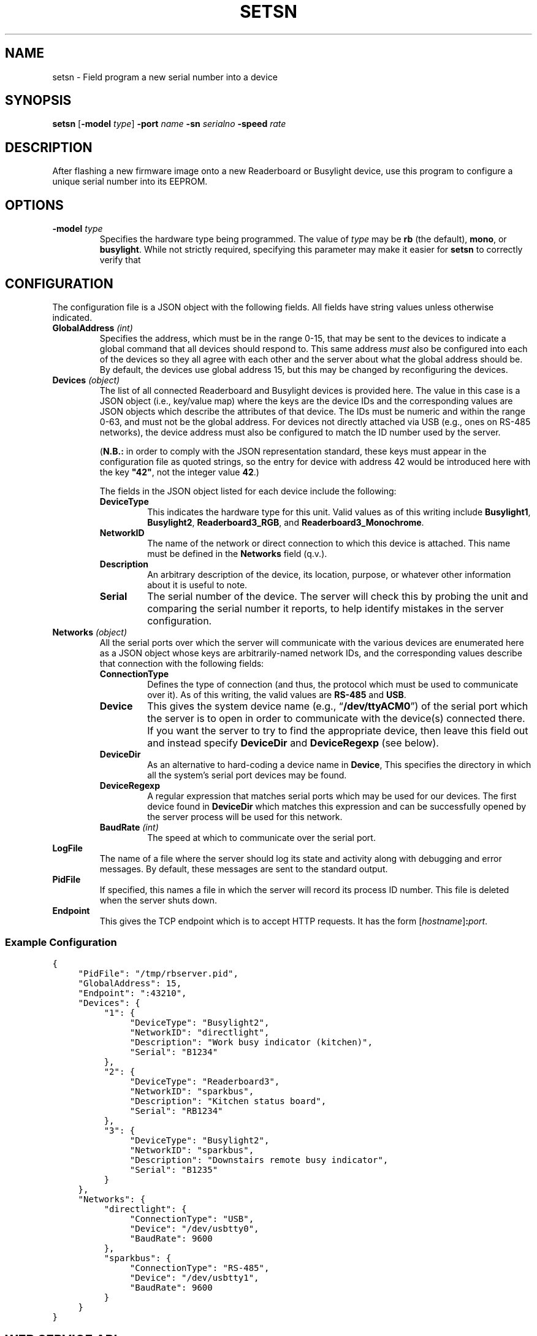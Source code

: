 .TH SETSN 1 "Readerboard/Busylight Project" 29-Sep-2024
.SH NAME
setsn \- Field program a new serial number into a device
.SH SYNOPSIS
.na
.B setsn
.RB [ \-model
.IR type ]
.B \-port
.I name
.B \-sn
.I serialno
.B \-speed
.I rate
.ad
.SH DESCRIPTION
.LP
After flashing a new firmware image onto a new Readerboard or Busylight device, use this program to
configure a unique serial number into its EEPROM.
.SH OPTIONS
.TP
.BI "\-model " type
Specifies the hardware type being programmed. The value of
.I type
may be
.BR rb
(the default),
.BR mono ,
or
.BR busylight .
While not strictly required, specifying this parameter may make it easier for
.B setsn
to correctly verify that 
.SH CONFIGURATION
.LP
The configuration file is a JSON object with the following fields. All fields have string values unless otherwise indicated.
.TP
.BI "GlobalAddress " (int)
Specifies the address, which must be in the range 0\-15, that may be sent to the devices to indicate a global command that
all devices should respond to. This same address
.I must
also be configured into each of the devices so they all agree with each other and the server about what the global address
should be. By default, the devices use global address 15, but this may be changed by reconfiguring the devices.
.TP
.BI "Devices " (object)
The list of all connected Readerboard and Busylight devices is provided here. The value in this case is a JSON object
(i.e., key/value map) where the keys are the device IDs and the corresponding values are JSON objects which describe
the attributes of that device. The IDs must be numeric and within the range 0\-63, and must not be the global address.
For devices not directly attached via USB (e.g., ones on RS-485 networks), the device address must also be configured to
match the ID number used by the server.
.RS
.LP
.RB ( N.B.:
in order to comply with the JSON representation standard, these keys must appear in the configuration file as quoted
strings, so the entry for device with address 42 would be introduced here with the key
.BR \[dq]42\[dq] ,
not the integer value
.BR 42 .)
.LP
The fields in the JSON object listed for each device include the following:
.TP
.B DeviceType
This indicates the hardware type for this unit. Valid values as of this writing include
.BR Busylight1 ,
.BR Busylight2 ,
.BR Readerboard3_RGB ,
and
.BR Readerboard3_Monochrome .
.TP
.B NetworkID
The name of the network or direct connection to which this device is attached. This name must be defined in the
.B Networks
field (q.v.).
.TP
.B Description
An arbitrary description of the device, its location, purpose, or whatever other information about it is useful to note.
.TP
.B Serial
The serial number of the device. The server will check this by probing the unit and comparing the serial number it reports,
to help identify mistakes in the server configuration.
.RE
.TP
.BI "Networks " (object)
All the serial ports over which the server will communicate with the various devices are enumerated here as a JSON object
whose keys are arbitrarily-named network IDs, and the corresponding values describe that connection with the following fields:
.RS
.TP
.B ConnectionType
Defines the type of connection (and thus, the protocol which must be used to communicate over it). As of this writing,
the valid values are
.BR RS-485
and
.BR USB .
.TP
.B Device
This gives the system device name (e.g., 
.RB \*(lq /dev/ttyACM0 \*(rq)
of the serial port which the server is to open in order to communicate with the device(s) connected there.
If you want the server to try to find the appropriate device, then leave this field out and instead
specify
.B DeviceDir
and
.B DeviceRegexp
(see below).
.TP
.B DeviceDir
As an alternative to hard-coding a device name in
.BR Device ,
This specifies the directory in which all the system's serial port devices may be found.
.TP
.B DeviceRegexp
A regular expression that matches serial ports which may be used for our devices. The first device
found in
.B DeviceDir
which matches this expression and can be successfully opened by the server process will be used for
this network.
.TP
.BI "BaudRate " (int)
The speed at which to communicate over the serial port.
.TP
.RE
.TP
.B LogFile
The name of a file where the server should log its state and activity along with debugging and error messages. By default,
these messages are sent to the standard output.
.TP
.B PidFile
If specified, this names a file in which the server will record its process ID number. This file is deleted when the server
shuts down.
.TP
.B Endpoint
This gives the TCP endpoint which is to accept HTTP requests. It has the form
.RI [ hostname ] \fB:\fPport .
.SS "Example Configuration"
.na
.nf
.ft C
{
	"PidFile": "/tmp/rbserver.pid",
	"GlobalAddress": 15,
	"Endpoint": ":43210",
	"Devices": {
		"1": {
			"DeviceType": "Busylight2", 
			"NetworkID": "directlight",
			"Description": "Work busy indicator (kitchen)",
			"Serial": "B1234"
		},
		"2": {
			"DeviceType": "Readerboard3",
			"NetworkID": "sparkbus",
			"Description": "Kitchen status board",
			"Serial": "RB1234"
		},
		"3": {
			"DeviceType": "Busylight2",
			"NetworkID": "sparkbus",
			"Description": "Downstairs remote busy indicator",
			"Serial": "B1235"
		}
	},
	"Networks": {
		"directlight": {
			"ConnectionType": "USB",
			"Device": "/dev/usbtty0",
			"BaudRate": 9600
		},
		"sparkbus": {
			"ConnectionType": "RS-485",
			"Device": "/dev/usbtty1",
			"BaudRate": 9600
		}
	}
}
.ft
.fi
.ad
.SH "WEB SERVICE API"
.LP
In the current pre-release version, no authentication protection is implemented, so steps must be taken by the user
or system administrator to ensure
that the endpoint is not reachable by untrusted systems or users.
.LP
The server responds to requests with URLs that begin with the prefix
.RS
.ft C
http://\fIhost\fP:\fIport\fP/readerboard/v1/\fIcommand\fP?a=\fIaddress(es)\fP
.ft R
.RE
followed by one of the following commands. All commands accept a parameter
.B a
which lists one or more device ID numbers which should receive the command. If the global
address is in the list, then the command will be sent to all units. If more than one address
is given, the addresses are separated from each other with commas.
.SS "Simple Device Commands"
.LP
The following commands carry out the requested operation and do not send a reply unless they need to report a problem.
This allows them to be sent with something as simple as a
.BR curl (1)
command at the shell prompt or in a script. In the descriptions that follow, we will omit the
.RB \*(lq ?a= ...\*(rq
parameter common to all commands which has already been described above.
.TP
.B alloff
Extinguish all LEDs on the device(s), including matrix LEDs and discrete status indicators.
.TP
.BI bitmap ... \fR[\fP&merge\fR][\fP&trans= transition \fR][\fP&pos= n \fR]\fP&image= bitmap
Draw a bitmap pattern on the LED matrix starting at column
.IR n .
If
.B merge
is specified with no value or the value
.BR true ,
the pixels are merged with those already on the display; otherwise the previous contents of the
affected columns are lost in favor of the new pattern.
.RS
.LP
The
.I bitmap
value consists of a number of planes separated by dollar-signs
.RB (\*(lq $ \*(rq). 
Each plane consists of a number of two-digit hex values which provide
the pattern of lit pixels for the corresponding column, with the least-significant bit representing the top pixel.
On RGB models, there are four planes specified: red, green, blue, and flash; a bit in the red, green, or blue plane adds that
color to the corresponding pixel, combining to allow eight colors (including off) to be displayed. Any pixel whose corresponding
bit in the flash plane is set will be flashed on and off instead of burning steady. Monochrome displays are similar but only
use two planes: the first indicates which pixels are lit and the second indicates which are flashing.
.RE
.TP
.B clear
Clear the LED matrix so all pixels are off.
.TP
.BI color ... &color= c
Sets the current color to the specified color code.
.TP
.BI flash ... &l= L0L1...LN
Sets a pattern of 0\-64 lights which will be illuminated in sequence on the discrete
status LEDs. Each value
.IR L0 ,
.IR L1 ,
etc., is either an ASCII digit representing the position in the stack of status lights or a single character which
represents the color of the desired light (as defined by each specific target device), or the special character 
.RB \*(lq _ \*(rq, 
which means no light should be on at that place in the sequence.
There are no delimiters between each
value in the sequence list. A sequence of zero length turns off the flasher entirely. A sequence of a single value merely
blinks that one LED on and off.
.TP
.BI font ... &idx= f
Select the font with ID number
.IR f .
.TP
.BI graph ... &colors= r0r1r2r3r4r5r6r7
Add a data element to the scrolling histogram display where the color of each pixel is given by color codes
.I r0
(for the top pixel in the column) through
.I r7
(the bottom pixel).
.TP
.BI graph ... &v= n
Add a data element to the scrolling histogram display as a stack of
.I n
lit pixels starting from the bottom of the column.
.TP
.BI light ... &l= L0L1...lN
Specifies up to 64 lights in the same fashion as for the
.B flash
command, but the set of lights are all turned on steady instead of flashing.
This command disables the flasher if it was running, but does not affect
the strober, thus allowing a steady pattern with a strobe as a secondary status indicator. Busylight units can only
light a single LED level at a time, while readerboard units can light any number.
.TP
.BI move ... &pos= n
Move the cursor to the specified absolute column number. 
.TP
.B off
Turn off the discrete status LED set on the target devices. The flasher and strober are stopped.
.TP
.BR scroll ...[ &loop ] &t=\fItext\fP
Scrolls
.I text
across the readerboard. If 
.B loop
is present (with no value or the value 
.BR true ),
the text will continually repeat in a never-ending scrolling display. Otherwise, it stops scrolling at the end of the text string.
The
.I text
value may contain special codes (these are introduced by control characters, so they are represented here using
the URL encoding as normally specified in the URL sent to the server):
.RS
'\".TP
'\".BI %03 pos
'\"Move cursor to column
'\".I pos
'\"(encoded as a six-bit integer value).
.TP
.BI %06 f
Switch the font to the one with the specified ID
.IR f .
'\".TP
'\".BI %08 pos
'\"Move the cursor
'\".I pos
'\"columns to the left.
.TP
.BI %0B c
Switch to the specified color.
'\".TP
'\".BI %0C pos
'\"Move the cursor
'\".I pos
'\"columns to the right.
.TP
.BI %18 hh
Insert character with the codepoint given by the two-digit hex number
.IR hh .
.RE
.TP
.BI strobe ... &l= L0L1...LN
Sets a pattern of 0\-64 lights which will be strobed (briefly flashed with a pause between each) in sequence on the discrete
status LEDs. Each value
.IR L0 ,
.IR L1 ,
etc., is either an ASCII digit representing the position in the stack of status lights or a single character which
represents the color of the desired light (as defined by each specific target device), or the special character 
.RB \*(lq _ \*(rq, 
which means no light should be strobed at that place in the sequence.
There are no delimiters between each
value in the sequence list. A sequence of zero length turns off the strober entirely. A sequence of a single value merely
strobes that one LED.
.TP
.B test
Run a test pattern on the target device(s) which demonstrates that the LEDs are all connected and the device's circuitry is functioning
properly.
.TP
.BR text ...[ &merge ][ &align= \fIalignment\fP][ &trans= \fItransition\fP] &t=\fItext\fP
Displays
.I text
on the readerboard, optionally merging the pixels that spell out the letters with existing
pixels on the sign and/or transitioning to the message using an effect.
The
.I text
value may contain special codes (these are introduced by control characters, so they are represented here using
the URL encoding as normally specified in the URL sent to the server):
.RS
.TP
.BI %03 p
Move cursor to column
.I p
(encoded as a six-bit integer value).
.TP
.BI %06 f
Switch the font to the one with the specified ID
.IR f .
.TP
.BI %08 p
Move the cursor
.I p
columns to the left.
.TP
.BI %0B c
Switch to the specified color.
.TP
.BI %0C p
Move the cursor
.I p
columns to the right.
.TP
.BI %18 hh
Insert character with the codepoint given by the two-digit hex number
.IR hh .
.RE
.TP
.BI configure-device ... &rspeed= baud &uspeed= baud &address= a &global= g
Command the target device (which must be a single device) to change its baud rates for RS-485 and USB, as well as its
own device address and its understanding of the system global address.
.SS "Query Commands"
.LP
The following commands query devices to get information about them, and then report that information back in a JSON-formatted reply
as an object with device IDs as keys and JSON-formatted payloads as the corresponding values.
.TP
.B busy
Query the device's discrete status LEDs, reporting on which lights are currently illuminated,
and the state of the strober and flasher.
.TP
.B query
Query the device's full status and report it. This includes the information reported by the
.B busy
command, as well as hardware and firmware revision numbers, serial number, contents of the LED matrix, etc.
.SS "Server Commands"
.LP
The following commands execute higher-level operations on the server which in turn affects how it manages the state of the connected
devices rather than being commands that are sent directly to the devices themselves.
.TP
.BI post ... &t= text &id= id \fR[\fP&trans= transition \fR][\fP&until= dt \fR][\fP&hold= d \fR][\fP&color= c \fR][\fP&visible= d \fR][\fP&show= d \fR][\fP&repeat= d \fR]\fP
Add a new message to the display list for the specified target devices. They will display these messages until they expire.
Sending other display-manipulating commands will suspend this display until a
.B clear
command is issued to the device. 
.RS
.LP
A number of variables, special tokens, and scheduling parameters may be given as documented in
.IR "Readerboard User's Guide" .
.RE
.TP
.BI postlist ... &id= id_or_ / regex
Report back with a list of all the messages in the display queue for the specified device(s) that
match the specified 
.I id
or regular expression.
.TP
.BI unpost ... &id= id_or_ / regex
Removes all messages matching the
.I id
or regular expression from the display list of the target devices.
.TP
.BI update ... & k0 = v0...kn = vn
Update the value of one or more user variables which may be substituted into posted display lists.
\".SS "Encoded Values"
\".TP
\".B Colors
\".RS
\".TP
\".B 0
\"off
\".TP
\".B 1/9
\"red (1=steady, 9=flashing)
\".TP
\".B 2/10
\"green (2=steady, 10=flashing)
\".TP
\".B 3/11
\"yellow (3=steady, 11=flashing)
\".TP
\".B 4/12
\"blue (4=steady, 12=flashing)
\".TP
\".B 5/13
\"magenta (5=steady, 13=flashing)
\".TP
\".B 6/14
\"cyan (6=steady, 14=flashing)
\".TP
\".B 7/15
\"white (7=steady, 15=flashing)
\".LP
\"When sending color codes embedded in strings with the
\".B %0B
\"control sequence, flashing green, yellow, blue, magenta, cyan, and white are represented by 
\".RB \*(lq : \*(rq,
\".RB \*(lq ; \*(rq,
\".RB \*(lq < \*(rq,
\".RB \*(lq = \*(rq,
\".RB \*(lq > \*(rq,
\"and
\".RB \*(lq ? \*(rq,
\"since two-digit values can't be used with that notation.
\".RE
\".TP
\".B Font IDs
\".RS
\".TP
\".B 0
\"Standard fixed-width 5x7 matrix characters.
\".TP
\".B 1
\"Variable-width version of font 0.
\".TP
\".B 2
\"Special symbols and large letters and digits.
\".RE
\".TP
\".B Positions
\"Column positions are encoded as six-bit integers, with the addition that the special character
\".RB \*(lq ~ \*(rq
\"indicates the current cursor position.
\".TP
\".B Six-bit integers
\"Integer values are encoded by adding 48 to the integer and sending that as an ASCII character. Thus, values 0\-9 are
\"sent as the characters
\".RB \*(lq 0 \*(rq\-\*(lq 9 \*(rq,
\"10 is sent as
\".RB \*(lq : \*(rq,
\"and 63 (the maximum value which can be encoded) as
\".RB \*(lq o \*(rq.
\".TP
\".B Transitions
.SH "SEE ALSO"
.LP
More details about how values are encoded and handled by devices and the server are described
in greater detail in the
.I "Readerboard User's Guide"
document that accompanies the project source code.
.SH AUTHOR
.LP
Steve Willoughby / steve@madscience.zone.
.SH COPYRIGHT
Copyright \(co 2024 by Steven L. Willoughby, Aloha, Oregon, USA. All Rights Reserved. Distributed under the BSD 3-Clause License.
